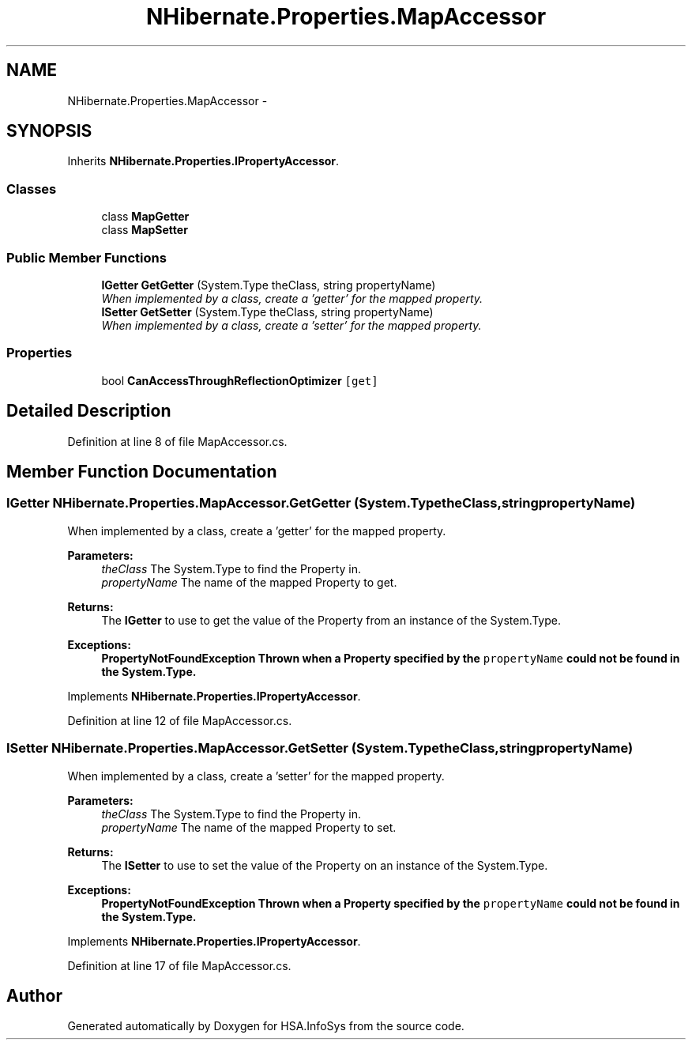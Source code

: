 .TH "NHibernate.Properties.MapAccessor" 3 "Fri Jul 5 2013" "Version 1.0" "HSA.InfoSys" \" -*- nroff -*-
.ad l
.nh
.SH NAME
NHibernate.Properties.MapAccessor \- 
.SH SYNOPSIS
.br
.PP
.PP
Inherits \fBNHibernate\&.Properties\&.IPropertyAccessor\fP\&.
.SS "Classes"

.in +1c
.ti -1c
.RI "class \fBMapGetter\fP"
.br
.ti -1c
.RI "class \fBMapSetter\fP"
.br
.in -1c
.SS "Public Member Functions"

.in +1c
.ti -1c
.RI "\fBIGetter\fP \fBGetGetter\fP (System\&.Type theClass, string propertyName)"
.br
.RI "\fIWhen implemented by a class, create a 'getter' for the mapped property\&. \fP"
.ti -1c
.RI "\fBISetter\fP \fBGetSetter\fP (System\&.Type theClass, string propertyName)"
.br
.RI "\fIWhen implemented by a class, create a 'setter' for the mapped property\&. \fP"
.in -1c
.SS "Properties"

.in +1c
.ti -1c
.RI "bool \fBCanAccessThroughReflectionOptimizer\fP\fC [get]\fP"
.br
.in -1c
.SH "Detailed Description"
.PP 
Definition at line 8 of file MapAccessor\&.cs\&.
.SH "Member Function Documentation"
.PP 
.SS "\fBIGetter\fP NHibernate\&.Properties\&.MapAccessor\&.GetGetter (System\&.TypetheClass, stringpropertyName)"

.PP
When implemented by a class, create a 'getter' for the mapped property\&. 
.PP
\fBParameters:\fP
.RS 4
\fItheClass\fP The System\&.Type to find the Property in\&.
.br
\fIpropertyName\fP The name of the mapped Property to get\&.
.RE
.PP
\fBReturns:\fP
.RS 4
The \fBIGetter\fP to use to get the value of the Property from an instance of the System\&.Type\&.
.RE
.PP
\fBExceptions:\fP
.RS 4
\fI\fBPropertyNotFoundException\fP\fP Thrown when a Property specified by the \fCpropertyName\fP could not be found in the System\&.Type\&. 
.RE
.PP

.PP
Implements \fBNHibernate\&.Properties\&.IPropertyAccessor\fP\&.
.PP
Definition at line 12 of file MapAccessor\&.cs\&.
.SS "\fBISetter\fP NHibernate\&.Properties\&.MapAccessor\&.GetSetter (System\&.TypetheClass, stringpropertyName)"

.PP
When implemented by a class, create a 'setter' for the mapped property\&. 
.PP
\fBParameters:\fP
.RS 4
\fItheClass\fP The System\&.Type to find the Property in\&.
.br
\fIpropertyName\fP The name of the mapped Property to set\&.
.RE
.PP
\fBReturns:\fP
.RS 4
The \fBISetter\fP to use to set the value of the Property on an instance of the System\&.Type\&. 
.RE
.PP
\fBExceptions:\fP
.RS 4
\fI\fBPropertyNotFoundException\fP\fP Thrown when a Property specified by the \fCpropertyName\fP could not be found in the System\&.Type\&. 
.RE
.PP

.PP
Implements \fBNHibernate\&.Properties\&.IPropertyAccessor\fP\&.
.PP
Definition at line 17 of file MapAccessor\&.cs\&.

.SH "Author"
.PP 
Generated automatically by Doxygen for HSA\&.InfoSys from the source code\&.
